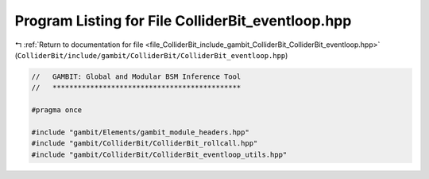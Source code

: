 
.. _program_listing_file_ColliderBit_include_gambit_ColliderBit_ColliderBit_eventloop.hpp:

Program Listing for File ColliderBit_eventloop.hpp
==================================================

|exhale_lsh| :ref:`Return to documentation for file <file_ColliderBit_include_gambit_ColliderBit_ColliderBit_eventloop.hpp>` (``ColliderBit/include/gambit/ColliderBit/ColliderBit_eventloop.hpp``)

.. |exhale_lsh| unicode:: U+021B0 .. UPWARDS ARROW WITH TIP LEFTWARDS

.. code-block:: cpp

   //   GAMBIT: Global and Modular BSM Inference Tool
   //   *********************************************
   
   #pragma once
   
   #include "gambit/Elements/gambit_module_headers.hpp"
   #include "gambit/ColliderBit/ColliderBit_rollcall.hpp"
   #include "gambit/ColliderBit/ColliderBit_eventloop_utils.hpp"
